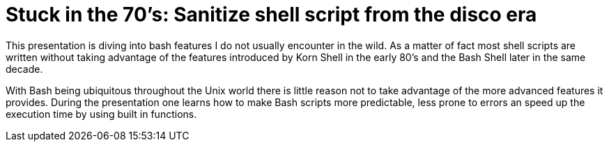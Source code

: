 = Stuck in the 70's: Sanitize shell script from the disco era

This presentation is diving into bash features I do not usually encounter in the
wild. As a matter of fact most shell scripts are written without taking advantage
of the features introduced by Korn Shell in the early 80's and the Bash Shell
later in the same decade.

With Bash being ubiquitous throughout the Unix world there is little reason not to
take advantage of the more advanced features it provides. During the presentation
one learns how to make Bash scripts more predictable, less prone to errors an speed
up the execution time by using built in functions.
